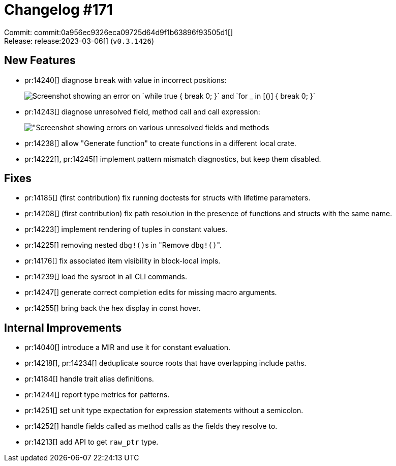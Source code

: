 = Changelog #171
:sectanchors:
:experimental:
:page-layout: post

Commit: commit:0a956ec9326eca09725d64d9f1b63896f93505d1[] +
Release: release:2023-03-06[] (`v0.3.1426`)

== New Features

* pr:14240[] diagnose `break` with value in incorrect positions:
+
image::https://user-images.githubusercontent.com/3757771/222832086-1d3b2095-5cee-416f-ab59-47a6188aa6f7.png["Screenshot showing an error on `while true { break 0; }` and `for _ in [()] { break 0; }`"]
* pr:14243[] diagnose unresolved field, method call and call expression:
+
image::https://user-images.githubusercontent.com/3757771/222831604-4e7886a6-d2f3-4672-835c-affeafb9fa8b.png["Screenshot showing errors on various unresolved fields and methods]
* pr:14238[] allow "Generate function" to create functions in a different local crate.
* pr:14222[], pr:14245[] implement pattern mismatch diagnostics, but keep them disabled.

== Fixes

* pr:14185[] (first contribution) fix running doctests for structs with lifetime parameters.
* pr:14208[] (first contribution) fix path resolution in the presence of functions and structs with the same name.
* pr:14223[] implement rendering of tuples in constant values.
* pr:14225[] removing nested ``dbg!()``s in "Remove ``dbg!()``".
* pr:14176[] fix associated item visibility in block-local impls.
* pr:14239[] load the sysroot in all CLI commands.
* pr:14247[] generate correct completion edits for missing macro arguments.
* pr:14255[] bring back the hex display in const hover.

== Internal Improvements

* pr:14040[] introduce a MIR and use it for constant evaluation.
* pr:14218[], pr:14234[] deduplicate source roots that have overlapping include paths.
* pr:14184[] handle trait alias definitions.
* pr:14244[] report type metrics for patterns.
* pr:14251[] set unit type expectation for expression statements without a semicolon.
* pr:14252[] handle fields called as method calls as the fields they resolve to.
* pr:14213[] add API to get `raw_ptr` type.
